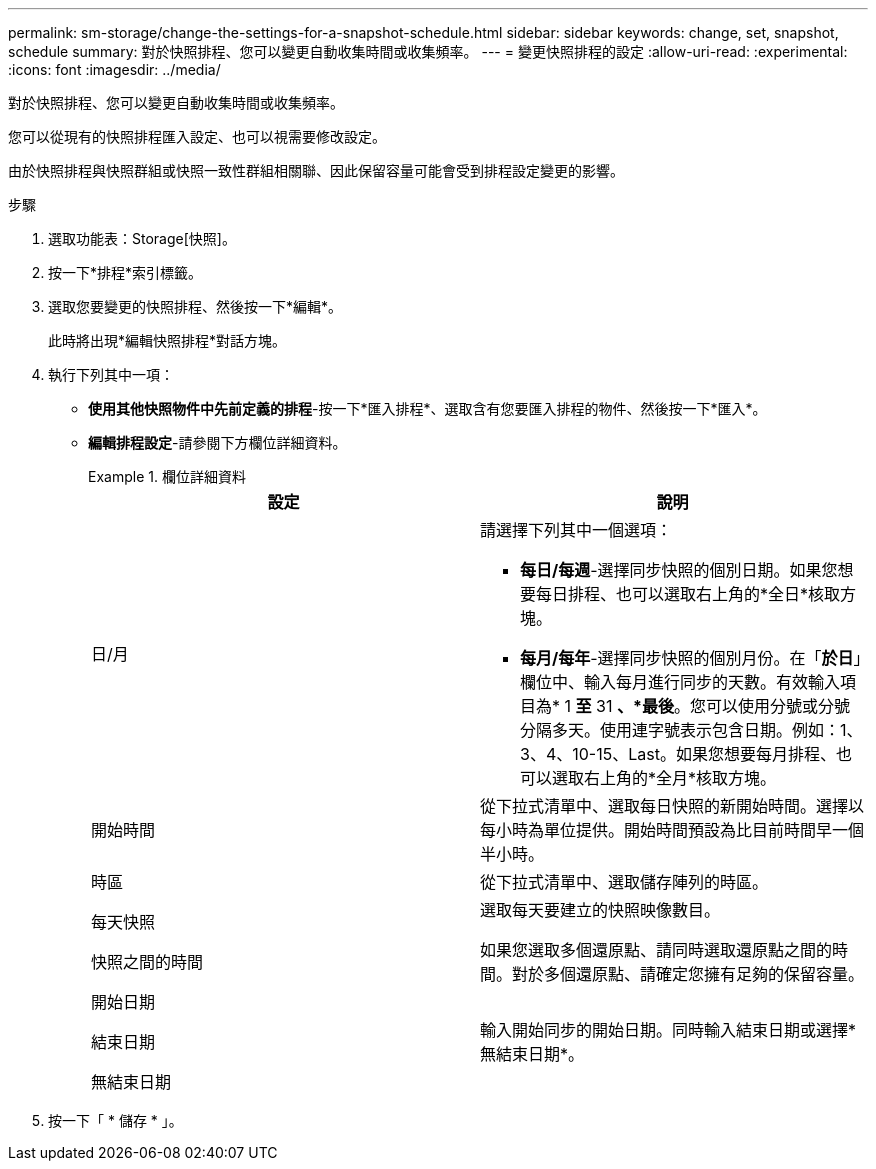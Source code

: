 ---
permalink: sm-storage/change-the-settings-for-a-snapshot-schedule.html 
sidebar: sidebar 
keywords: change, set, snapshot, schedule 
summary: 對於快照排程、您可以變更自動收集時間或收集頻率。 
---
= 變更快照排程的設定
:allow-uri-read: 
:experimental: 
:icons: font
:imagesdir: ../media/


[role="lead"]
對於快照排程、您可以變更自動收集時間或收集頻率。

您可以從現有的快照排程匯入設定、也可以視需要修改設定。

由於快照排程與快照群組或快照一致性群組相關聯、因此保留容量可能會受到排程設定變更的影響。

.步驟
. 選取功能表：Storage[快照]。
. 按一下*排程*索引標籤。
. 選取您要變更的快照排程、然後按一下*編輯*。
+
此時將出現*編輯快照排程*對話方塊。

. 執行下列其中一項：
+
** *使用其他快照物件中先前定義的排程*-按一下*匯入排程*、選取含有您要匯入排程的物件、然後按一下*匯入*。
** *編輯排程設定*-請參閱下方欄位詳細資料。
+
.欄位詳細資料
====
[cols="2*"]
|===
| 設定 | 說明 


 a| 
日/月
 a| 
請選擇下列其中一個選項：

*** *每日/每週*-選擇同步快照的個別日期。如果您想要每日排程、也可以選取右上角的*全日*核取方塊。
*** *每月/每年*-選擇同步快照的個別月份。在「*於日*」欄位中、輸入每月進行同步的天數。有效輸入項目為* 1 *至* 31 *、*最後*。您可以使用分號或分號分隔多天。使用連字號表示包含日期。例如：1、3、4、10-15、Last。如果您想要每月排程、也可以選取右上角的*全月*核取方塊。




 a| 
開始時間
 a| 
從下拉式清單中、選取每日快照的新開始時間。選擇以每小時為單位提供。開始時間預設為比目前時間早一個半小時。



 a| 
時區
 a| 
從下拉式清單中、選取儲存陣列的時區。



 a| 
每天快照

快照之間的時間
 a| 
選取每天要建立的快照映像數目。

如果您選取多個還原點、請同時選取還原點之間的時間。對於多個還原點、請確定您擁有足夠的保留容量。



 a| 
開始日期

結束日期

無結束日期
 a| 
輸入開始同步的開始日期。同時輸入結束日期或選擇*無結束日期*。

|===
====


. 按一下「 * 儲存 * 」。

